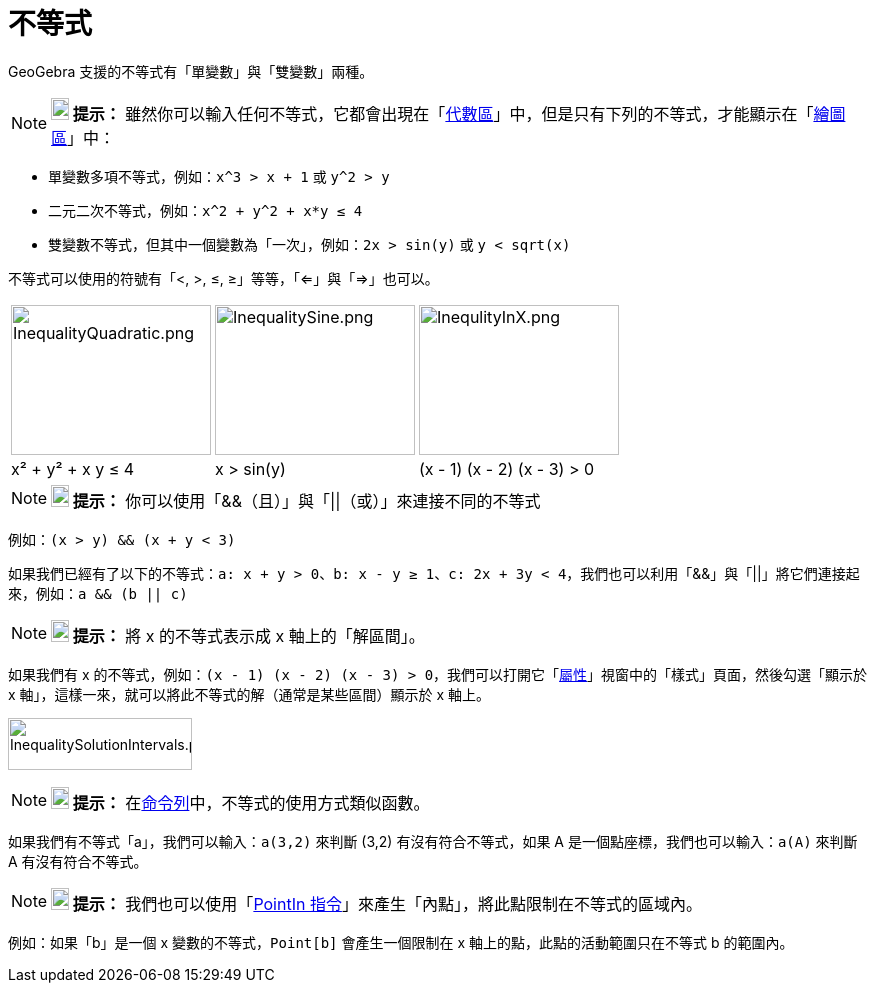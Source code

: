 = 不等式
:page-en: Inequalities
ifdef::env-github[:imagesdir: /zh/modules/ROOT/assets/images]

GeoGebra 支援的不等式有「單變數」與「雙變數」兩種。

[NOTE]
====

*image:18px-Bulbgraph.png[Note,title="Note",width=18,height=22] 提示：*
雖然你可以輸入任何不等式，它都會出現在「xref:/代數區.adoc[代數區]」中，但是只有下列的不等式，才能顯示在「xref:/繪圖區.adoc[繪圖區]」中：

====

* 單變數多項不等式，例如：`++x^3 > x + 1++` 或 `++y^2 > y++`
* 二元二次不等式，例如：`++x^2 + y^2 + x*y ≤ 4++`
* 雙變數不等式，但其中一個變數為「一次」，例如：`++2x > sin(y)++` 或 `++y < sqrt(x)++`

不等式可以使用的符號有「<, >, ≤, ≥」等等，「<=」與「=>」也可以。

[EXAMPLE]
====


====

[cols=",,",]
|===
|image:200px-InequalityQuadratic.png[InequalityQuadratic.png,width=200,height=150]
|image:200px-InequalitySine.png[InequalitySine.png,width=200,height=150]
|image:200px-InequlityInX.png[InequlityInX.png,width=200,height=150]

|x² + y² + x y ≤ 4 |x > sin(y) |(x - 1) (x - 2) (x - 3) > 0
|===

[NOTE]
====

*image:18px-Bulbgraph.png[Note,title="Note",width=18,height=22] 提示：*
你可以使用「&&（且）」與「||（或）」來連接不同的不等式

====

例如：`++(x > y) && (x + y < 3)++`

如果我們已經有了以下的不等式：`++a: x + y > 0++`、`++b: x - y ≥ 1++`、`++c: 2x + 3y < 4++`，我們也可以利用「&&」與「||」將它們連接起來，例如：`++a && (b || c)++`

[NOTE]
====

*image:18px-Bulbgraph.png[Note,title="Note",width=18,height=22] 提示：* 將 x 的不等式表示成 x 軸上的「解區間」。

====

如果我們有 x
的不等式，例如：`++(x - 1) (x - 2) (x - 3) > 0++`，我們可以打開它「xref:/屬性.adoc[屬性]」視窗中的「樣式」頁面，然後勾選「顯示於
x 軸」，這樣一來，就可以將此不等式的解（通常是某些區間）顯示於 x 軸上。

image:InequalitySolutionIntervals.png[InequalitySolutionIntervals.png,width=184,height=52]

[NOTE]
====

*image:18px-Bulbgraph.png[Note,title="Note",width=18,height=22] 提示：*
在xref:/命令列.adoc[命令列]中，不等式的使用方式類似函數。

====

如果我們有不等式「a」，我們可以輸入：`++a(3,2)++` 來判斷 (3,2) 有沒有符合不等式，如果 A
是一個點座標，我們也可以輸入：`++a(A)++` 來判斷 A 有沒有符合不等式。

[NOTE]
====

*image:18px-Bulbgraph.png[Note,title="Note",width=18,height=22] 提示：*
我們也可以使用「xref:/commands/PointIn.adoc[PointIn 指令]」來產生「內點」，將此點限制在不等式的區域內。

====

例如：如果「b」是一個 x 變數的不等式，`++Point[b]++` 會產生一個限制在 x 軸上的點，此點的活動範圍只在不等式 b 的範圍內。
